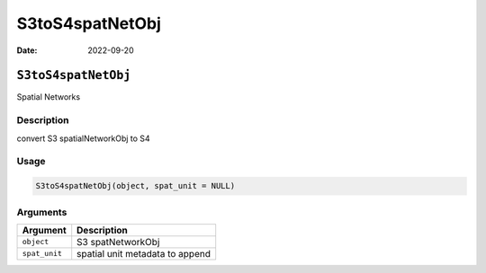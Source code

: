 ================
S3toS4spatNetObj
================

:Date: 2022-09-20

``S3toS4spatNetObj``
====================

Spatial Networks

Description
-----------

convert S3 spatialNetworkObj to S4

Usage
-----

.. code:: r

   S3toS4spatNetObj(object, spat_unit = NULL)

Arguments
---------

============= ===============================
Argument      Description
============= ===============================
``object``    S3 spatNetworkObj
``spat_unit`` spatial unit metadata to append
============= ===============================
